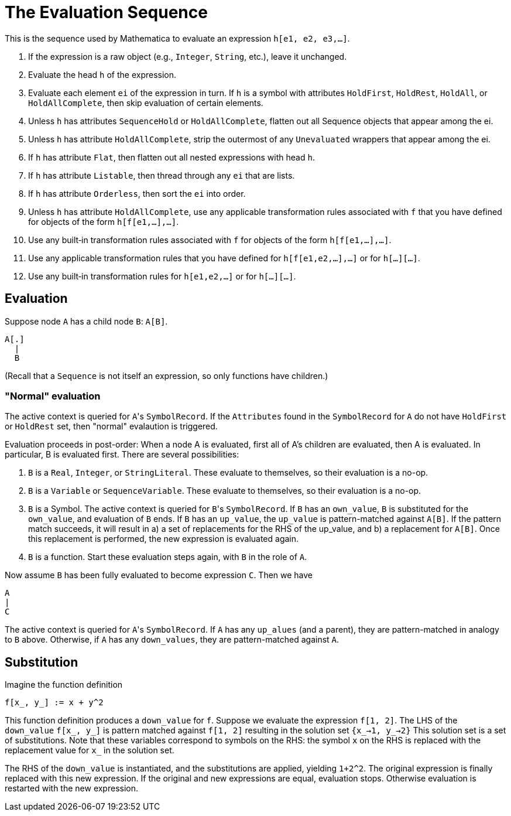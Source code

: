 # The Evaluation Sequence

This is the sequence used by Mathematica to evaluate an expression
`h[e1, e2, e3,…]`.

1. If the expression is a raw object (e.g., `Integer`, `String`, etc.), leave
it unchanged.
2. Evaluate the head `h` of the expression.
3. Evaluate each element `ei` of the expression in turn. If `h`
is a symbol with attributes `HoldFirst`, `HoldRest`, `HoldAll`, or
`HoldAllComplete`, then skip evaluation of certain elements.
4. Unless `h` has attributes `SequenceHold` or `HoldAllComplete`, flatten out all
Sequence objects that appear among the ei.
5. Unless `h` has attribute `HoldAllComplete`, strip the outermost of any
`Unevaluated` wrappers that appear among the ei.
6. If `h` has attribute `Flat`, then flatten out all nested expressions with
head `h`.
7. If `h` has attribute `Listable`, then thread through any `ei` that are lists.
8. If `h` has attribute `Orderless`, then sort the `ei` into order.
9. Unless `h` has attribute `HoldAllComplete`, use any applicable
transformation rules associated with `f` that you have defined for objects of the form `h[f[e1,…],…]`.
10. Use any built‐in transformation rules associated with `f` for objects of
the form `h[f[e1,…],…]`.
11. Use any applicable transformation rules that you have defined for
`h[f[e1,e2,…],…]` or for `h[…][…]`.
12. Use any built‐in transformation rules for `h[e1,e2,…]` or for `h[…][…]`.


## Evaluation

Suppose node `A` has a child node `B`: `A[B]`.

```
A[.]
  |
  B
```

(Recall that a `Sequence` is not itself an expression, so only functions have
children.)

### "Normal" evaluation

The active context is queried for ``A``'s `SymbolRecord`. If the `Attributes`
found in the `SymbolRecord` for `A` do not have `HoldFirst` or `HoldRest`
set, then "normal" evalaution is triggered.

Evaluation proceeds in post-order: When a node A is evaluated, first all of
A's children are evaluated, then A is evaluated. In particular, B is evaluated
first. There are several possibilities:

1. `B` is a `Real`, `Integer`, or `StringLiteral`. These evaluate to themselves, so
their evaluation is a no-op.
2. `B` is a `Variable` or `SequenceVariable`. These evaluate to themselves, so
their evaluation is a no-op.

3. `B` is a Symbol. The active context is queried for ``B``'s `SymbolRecord`.
   If `B` has an `own_value`, `B` is substituted for the `own_value`,
   and evaluation of `B` ends. If `B` has an `up_value`, the `up_value`
   is pattern-matched against `A[B]`. If the pattern match succeeds,
   it will result in a) a set of replacements for the RHS of the up_value,
   and b) a replacement for `A[B]`. Once this replacement is performed, the
   new expression is evaluated again.

4. `B` is a function. Start these evaluation steps again, with `B` in the
   role of `A`.

Now assume `B` has been fully evaluated to become expression `C`. Then we have

```
A
|
C
```

The active context is queried for ``A``'s `SymbolRecord`. If `A` has any
`up_alues` (and a parent), they are pattern-matched in analogy to `B` above.
Otherwise, if `A` has any `down_values`, they are pattern-matched against `A`.

## Substitution

Imagine the function definition

```
f[x_, y_] := x + y^2
```

This function definition produces a `down_value` for `f`. Suppose we evaluate
the expression `f[1, 2]`. The LHS of the `down_value` `f[x_, y_]` is pattern
matched against `f[1, 2]` resulting in the solution set `{x_->1, y_->2}` This
solution set is a set of substitutions. Note that these variables correspond
to symbols on the RHS: the symbol `x` on the RHS is replaced with the
replacement value for `x_` in the solution set.

The RHS of the `down_value` is instantiated, and the substitutions are
applied, yielding `1+2^2`. The original expression is finally replaced
with this new expression. If the original and new expressions are equal,
evaluation stops. Otherwise evaluation is restarted with the new expression.
